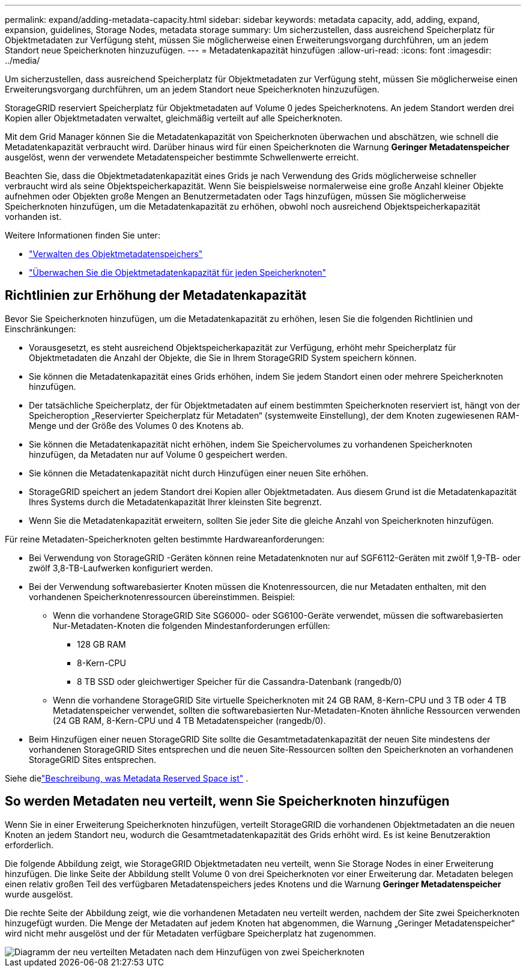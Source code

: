 ---
permalink: expand/adding-metadata-capacity.html 
sidebar: sidebar 
keywords: metadata capacity, add, adding, expand, expansion, guidelines, Storage Nodes, metadata storage 
summary: Um sicherzustellen, dass ausreichend Speicherplatz für Objektmetadaten zur Verfügung steht, müssen Sie möglicherweise einen Erweiterungsvorgang durchführen, um an jedem Standort neue Speicherknoten hinzuzufügen. 
---
= Metadatenkapazität hinzufügen
:allow-uri-read: 
:icons: font
:imagesdir: ../media/


[role="lead"]
Um sicherzustellen, dass ausreichend Speicherplatz für Objektmetadaten zur Verfügung steht, müssen Sie möglicherweise einen Erweiterungsvorgang durchführen, um an jedem Standort neue Speicherknoten hinzuzufügen.

StorageGRID reserviert Speicherplatz für Objektmetadaten auf Volume 0 jedes Speicherknotens.  An jedem Standort werden drei Kopien aller Objektmetadaten verwaltet, gleichmäßig verteilt auf alle Speicherknoten.

Mit dem Grid Manager können Sie die Metadatenkapazität von Speicherknoten überwachen und abschätzen, wie schnell die Metadatenkapazität verbraucht wird.  Darüber hinaus wird für einen Speicherknoten die Warnung *Geringer Metadatenspeicher* ausgelöst, wenn der verwendete Metadatenspeicher bestimmte Schwellenwerte erreicht.

Beachten Sie, dass die Objektmetadatenkapazität eines Grids je nach Verwendung des Grids möglicherweise schneller verbraucht wird als seine Objektspeicherkapazität.  Wenn Sie beispielsweise normalerweise eine große Anzahl kleiner Objekte aufnehmen oder Objekten große Mengen an Benutzermetadaten oder Tags hinzufügen, müssen Sie möglicherweise Speicherknoten hinzufügen, um die Metadatenkapazität zu erhöhen, obwohl noch ausreichend Objektspeicherkapazität vorhanden ist.

Weitere Informationen finden Sie unter:

* link:../admin/managing-object-metadata-storage.html["Verwalten des Objektmetadatenspeichers"]
* link:../monitor/monitoring-storage-capacity.html#monitor-object-metadata-capacity-for-each-storage-node["Überwachen Sie die Objektmetadatenkapazität für jeden Speicherknoten"]




== Richtlinien zur Erhöhung der Metadatenkapazität

Bevor Sie Speicherknoten hinzufügen, um die Metadatenkapazität zu erhöhen, lesen Sie die folgenden Richtlinien und Einschränkungen:

* Vorausgesetzt, es steht ausreichend Objektspeicherkapazität zur Verfügung, erhöht mehr Speicherplatz für Objektmetadaten die Anzahl der Objekte, die Sie in Ihrem StorageGRID System speichern können.
* Sie können die Metadatenkapazität eines Grids erhöhen, indem Sie jedem Standort einen oder mehrere Speicherknoten hinzufügen.
* Der tatsächliche Speicherplatz, der für Objektmetadaten auf einem bestimmten Speicherknoten reserviert ist, hängt von der Speicheroption „Reservierter Speicherplatz für Metadaten“ (systemweite Einstellung), der dem Knoten zugewiesenen RAM-Menge und der Größe des Volumes 0 des Knotens ab.
* Sie können die Metadatenkapazität nicht erhöhen, indem Sie Speichervolumes zu vorhandenen Speicherknoten hinzufügen, da Metadaten nur auf Volume 0 gespeichert werden.
* Sie können die Metadatenkapazität nicht durch Hinzufügen einer neuen Site erhöhen.
* StorageGRID speichert an jedem Standort drei Kopien aller Objektmetadaten.  Aus diesem Grund ist die Metadatenkapazität Ihres Systems durch die Metadatenkapazität Ihrer kleinsten Site begrenzt.
* Wenn Sie die Metadatenkapazität erweitern, sollten Sie jeder Site die gleiche Anzahl von Speicherknoten hinzufügen.


Für reine Metadaten-Speicherknoten gelten bestimmte Hardwareanforderungen:

* Bei Verwendung von StorageGRID -Geräten können reine Metadatenknoten nur auf SGF6112-Geräten mit zwölf 1,9-TB- oder zwölf 3,8-TB-Laufwerken konfiguriert werden.
* Bei der Verwendung softwarebasierter Knoten müssen die Knotenressourcen, die nur Metadaten enthalten, mit den vorhandenen Speicherknotenressourcen übereinstimmen. Beispiel:
+
** Wenn die vorhandene StorageGRID Site SG6000- oder SG6100-Geräte verwendet, müssen die softwarebasierten Nur-Metadaten-Knoten die folgenden Mindestanforderungen erfüllen:
+
*** 128 GB RAM
*** 8-Kern-CPU
*** 8 TB SSD oder gleichwertiger Speicher für die Cassandra-Datenbank (rangedb/0)


** Wenn die vorhandene StorageGRID Site virtuelle Speicherknoten mit 24 GB RAM, 8-Kern-CPU und 3 TB oder 4 TB Metadatenspeicher verwendet, sollten die softwarebasierten Nur-Metadaten-Knoten ähnliche Ressourcen verwenden (24 GB RAM, 8-Kern-CPU und 4 TB Metadatenspeicher (rangedb/0).


* Beim Hinzufügen einer neuen StorageGRID Site sollte die Gesamtmetadatenkapazität der neuen Site mindestens der vorhandenen StorageGRID Sites entsprechen und die neuen Site-Ressourcen sollten den Speicherknoten an vorhandenen StorageGRID Sites entsprechen.


Siehe dielink:../admin/managing-object-metadata-storage.html["Beschreibung, was Metadata Reserved Space ist"] .



== So werden Metadaten neu verteilt, wenn Sie Speicherknoten hinzufügen

Wenn Sie in einer Erweiterung Speicherknoten hinzufügen, verteilt StorageGRID die vorhandenen Objektmetadaten an die neuen Knoten an jedem Standort neu, wodurch die Gesamtmetadatenkapazität des Grids erhöht wird.  Es ist keine Benutzeraktion erforderlich.

Die folgende Abbildung zeigt, wie StorageGRID Objektmetadaten neu verteilt, wenn Sie Storage Nodes in einer Erweiterung hinzufügen.  Die linke Seite der Abbildung stellt Volume 0 von drei Speicherknoten vor einer Erweiterung dar.  Metadaten belegen einen relativ großen Teil des verfügbaren Metadatenspeichers jedes Knotens und die Warnung *Geringer Metadatenspeicher* wurde ausgelöst.

Die rechte Seite der Abbildung zeigt, wie die vorhandenen Metadaten neu verteilt werden, nachdem der Site zwei Speicherknoten hinzugefügt wurden.  Die Menge der Metadaten auf jedem Knoten hat abgenommen, die Warnung „Geringer Metadatenspeicher“ wird nicht mehr ausgelöst und der für Metadaten verfügbare Speicherplatz hat zugenommen.

image::../media/metadata_space_after_expansion.png[Diagramm der neu verteilten Metadaten nach dem Hinzufügen von zwei Speicherknoten]
